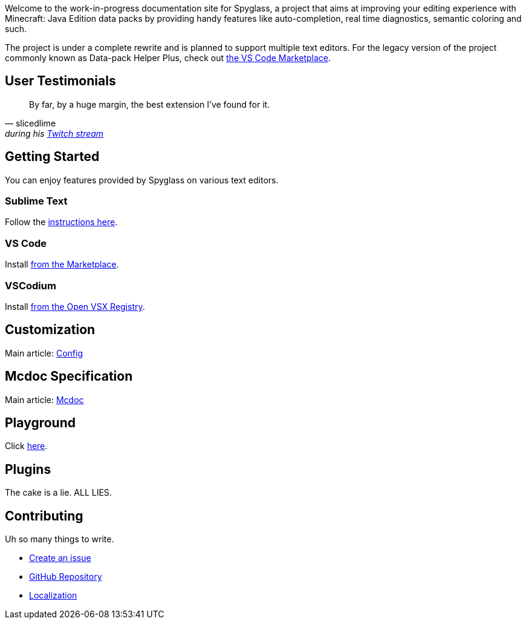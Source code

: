 :page-layout: default
:page-title: Home
:page-has_children: true
:page-nav_order: 1
:page-permalink: /

:link-github-repo: https://github.com/SpyglassMC/Spyglass
:link-l10n: https://l10n.spgoding.com/projects/spyglass/locales/

Welcome to the work-in-progress documentation site for Spyglass, a project that aims at improving your editing experience with Minecraft: Java Edition data packs by providing handy features like auto-completion, real time diagnostics, semantic coloring and such.

The project is under a complete rewrite and is planned to support multiple text editors. For the legacy version of the project commonly known as Data-pack Helper Plus, check out https://marketplace.visualstudio.com/items?itemName=SPGoding.datapack-language-server[the VS Code Marketplace].


== User Testimonials

[quote,slicedlime,'during his https://clips.twitch.tv/TangibleRelentlessGarlicBatChest-wgU7qjHVVmj4Sn5J[Twitch stream]']
____
By far, by a huge margin, the best extension I've found for it.
____

== Getting Started

You can enjoy features provided by Spyglass on various text editors.

=== Sublime Text

Follow the https://github.com/SpyglassMC/LSP-Spyglass#installation[instructions here].

=== VS Code

Install https://marketplace.visualstudio.com/items?itemName=SPGoding.datapack-language-server[from the Marketplace].

=== VSCodium

Install https://open-vsx.org/extension/SPGoding/datapack-language-server[from the Open VSX Registry].

== Customization

Main article: link:./user/config[Config]

== Mcdoc Specification

Main article: link:./user/mcdoc[Mcdoc]

== Playground

Click link:./playground[here].

== Plugins

The cake is a lie. ALL LIES.

== Contributing

Uh so many things to write.

* {link-github-repo}/issues/new/choose[Create an issue]
* {link-github-repo}[GitHub Repository]
* {link-l10n}[Localization]
